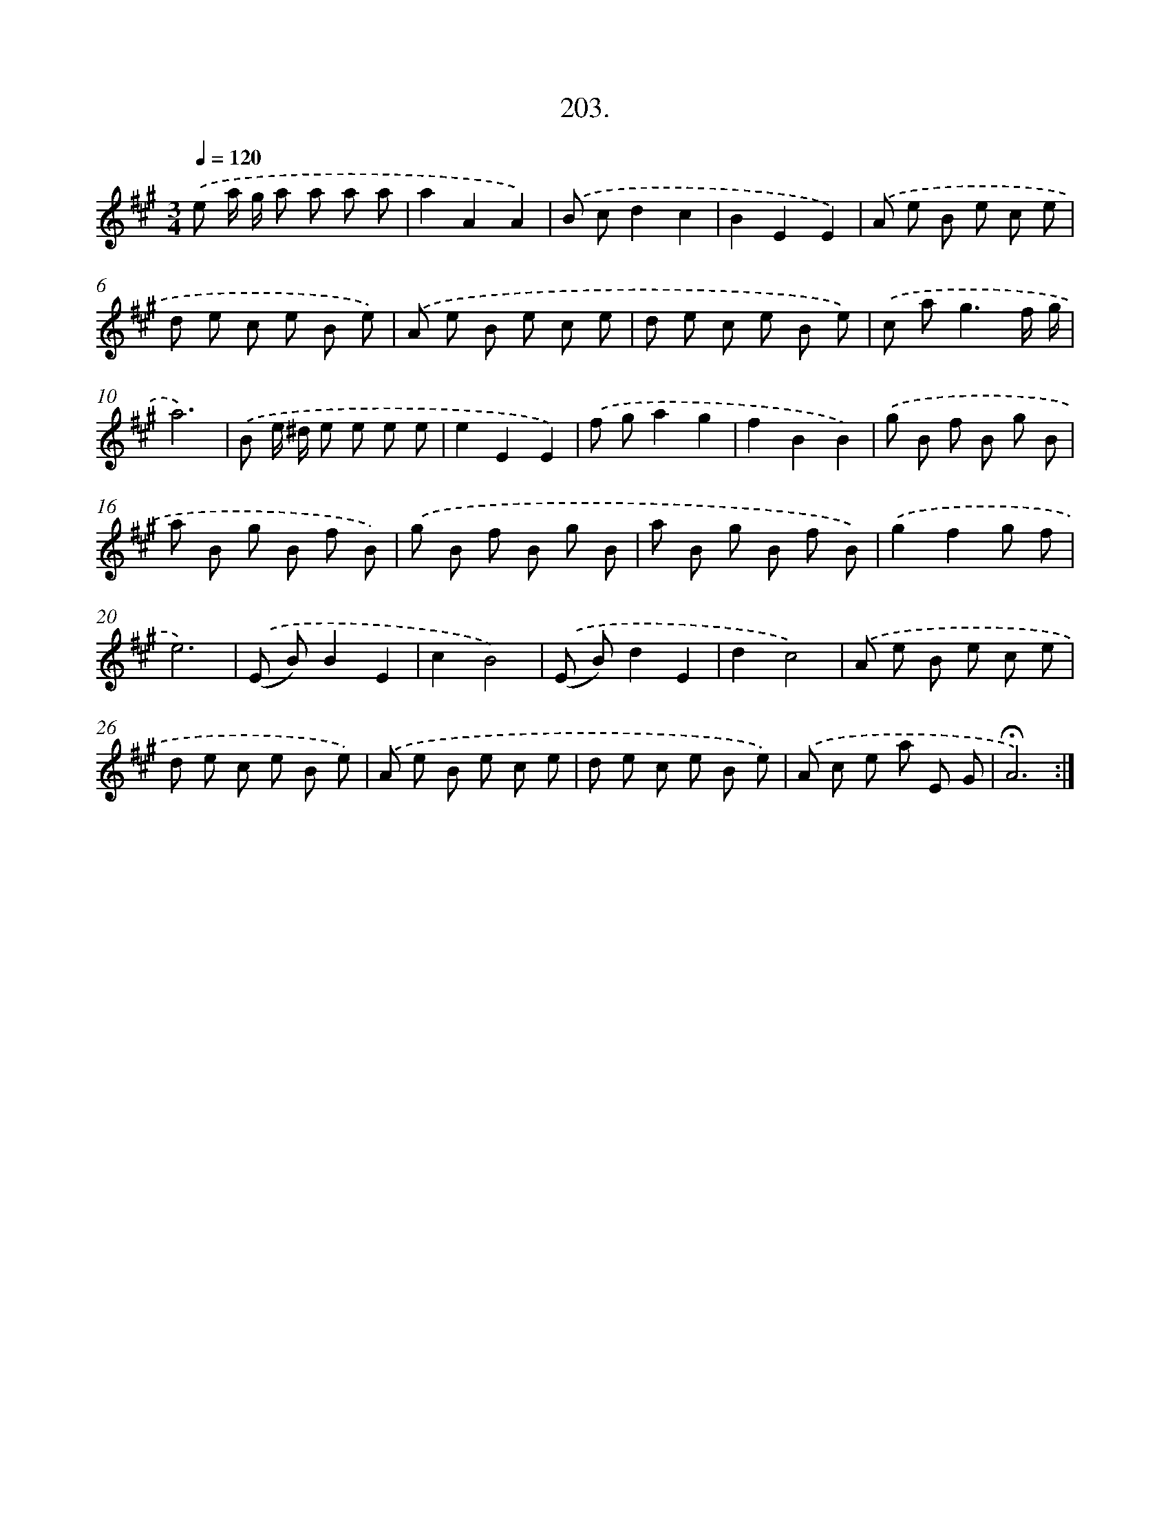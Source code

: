 X: 14200
T: 203.
%%abc-version 2.0
%%abcx-abcm2ps-target-version 5.9.1 (29 Sep 2008)
%%abc-creator hum2abc beta
%%abcx-conversion-date 2018/11/01 14:37:42
%%humdrum-veritas 745620620
%%humdrum-veritas-data 3488766603
%%continueall 1
%%barnumbers 0
L: 1/8
M: 3/4
Q: 1/4=120
K: A clef=treble
.('e a/ g/ a a a a |
a2A2A2) |
.('B cd2c2 |
B2E2E2) |
.('A e B e c e |
d e c e B e) |
.('A e B e c e |
d e c e B e) |
.('c a2<g2f/ g/ |
a6) |
.('B e/ ^d/ e e e e |
e2E2E2) |
.('f ga2g2 |
f2B2B2) |
.('g B f B g B |
a B g B f B) |
.('g B f B g B |
a B g B f B) |
.('g2f2g f |
e6) |
.('(E B)B2E2 |
c2B4) |
.('(E B)d2E2 |
d2c4) |
.('A e B e c e |
d e c e B e) |
.('A e B e c e |
d e c e B e) |
.('A c e a E G |
!fermata!A6) :|]
